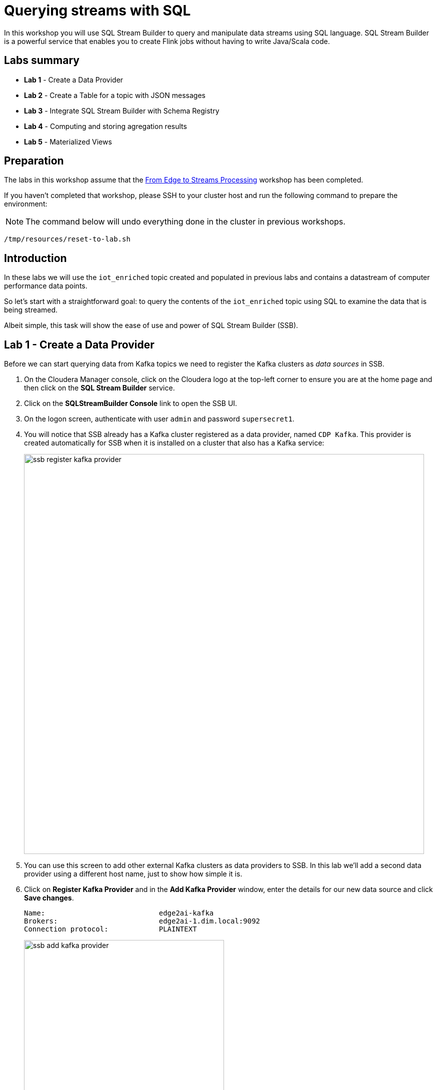 = Querying streams with SQL

In this workshop you will use SQL Stream Builder to query and manipulate data streams using SQL language. SQL Stream Builder is a powerful service that enables you to create Flink jobs without having to write Java/Scala code.

== Labs summary

* *Lab 1* - Create a Data Provider
* *Lab 2* - Create a Table for a topic with JSON messages
* *Lab 3* - Integrate SQL Stream Builder with Schema Registry
* *Lab 4* - Computing and storing agregation results
* *Lab 5* - Materialized Views

== Preparation

The labs in this workshop assume that the link:streaming.adoc[From Edge to Streams Processing] workshop has been completed.

If you haven't completed that workshop, please SSH to your cluster host and run the following command to prepare the environment:

NOTE: The command below will undo everything done in the cluster in previous workshops.

[source,shell]
----
/tmp/resources/reset-to-lab.sh
----

== Introduction

In these labs we will use the `iot_enriched` topic created and populated in previous labs and contains a datastream of computer performance data points.

So let's start with a straightforward goal: to query the contents of the `iot_enriched` topic using SQL to examine the data that is being streamed.

Albeit simple, this task will show the ease of use and power of SQL Stream Builder (SSB).

[[lab_1, Lab 1]]
== Lab 1 - Create a Data Provider

Before we can start querying data from Kafka topics we need to register the Kafka clusters as _data sources_ in SSB.

. On the Cloudera Manager console, click on the Cloudera logo at the top-left corner to ensure you are at the home page and then click on the *SQL Stream Builder* service.

. Click on the *SQLStreamBuilder Console* link to open the SSB UI.

. On the logon screen, authenticate with user `admin` and password `supersecret1`.

. You will notice that SSB already has a Kafka cluster registered as a data provider, named `CDP Kafka`. This provider is created automatically for SSB when it is installed on a cluster that also has a Kafka service:
+
image::images/ssb-register-kafka-provider.png[width=800]

. You can use this screen to add other external Kafka clusters as data providers to SSB. In this lab we'll add a second data provider using a different host name, just to show how simple it is.

. Click on *Register Kafka Provider* and in the *Add Kafka Provider* window, enter the details for our new data source and click *Save changes*.
+
[source,yaml]
----
Name:                           edge2ai-kafka
Brokers:                        edge2ai-1.dim.local:9092
Connection protocol:            PLAINTEXT
----
+
image::images/ssb-add-kafka-provider.png[width=400]

[[lab_2, Lab 2]]
== Lab 2 - Create a Table for a topic with JSON messages

Now we can _map_ the `iot_enriched` topic to a _table_ in SQL Stream Builder.
_Tables_ in SSB are a way to associate a Kafka topic with a schema so that we can use it in our SQL queries.

. To create our first Table, click on *Console* (on the left bar) *> Tables > Add table > Apache Kafka*.
+
image::images/ssb-add-table.png[width=800]

. On the *Kafka* window, enter the following information:
+
[source,yaml]
----
Virtual table name: iot_enriched
Kafka Cluster:      edge2ai-kafka
Topic Name:         iot_enriched
Data Format:        JSON
----
+
image::images/ssb-kafka-source.png[width=400]

. Ensure the *Schema* tab is selected. Scroll to the bottom of the tab and click *Detect Schema*. SSB will take a sample of the data flowing through the topic and will infer the schema used to parse the content. Alternatively you could also specify the schema in this tab.
+
image::images/ssb-detect-schema.png[width=400]

. If we need to manipulate the source data to fix, cleanse or convert some values, we can define transformations for the table. Transformations are defined in Javascript code.
+
The serialized record read from Kafka is provided to the Javascript code in the `record` variable. The last command of the transformation code must return the serialized content of the modified record.
+
The data in the `iot_enriched` topic has a timestamp expressed in microseconds. We want to have this field converted to milliseconds. Let's write a transformation to perform that conversion for us.
+
Click on the *Transformations* tab and enter the following code in the *Code* field:
+
[source,javascript]
----
// parse the JSON record
var parsedVal = JSON.parse(record.value);
// Convert sensor_ts from micro to milliseconds
parsedVal['sensor_ts'] = Math.round(parsedVal['sensor_ts']/1000);
// serialize output as JSON
JSON.stringify(parsedVal);
----
+
image::images/ssb-source-transformations.png[width=400]

. Now that we have converted the `sensor_ts` field to milliseconds, we can tell SSB to use it as a source for the event time, which is the time that will be used for defining aggregation windows for our queries.
+
To do this, click on the *Event Time* tab and configure the following properties:
+
[source]
----
Input Timestamp Column: sensor_ts
Event Time Column:      event_time
Watermark Seconds:      3
----
+
image::images/ssb-event-time-column.png[width=400]
+
This will add the `event_time` column to the table. This column has a `TIMESTAMP ROWTIME` data type and is derived from the value of the `sensor_ts` column.

. Click on the *Properties* tab, enter the following value for the *Consumer Group* property and click *Save changes*.
+
[source,yaml]
----
Consumer Group: ssb-iot-1
----
+
image::images/ssb-source-properties.png[width=400]
+
NOTE: Setting the *Consumer Group* properties for a virtual table will ensure that if you stop a query and restart it later, the second query execute will continue to read the data from the point where the first query stopped, without skipping data. *However*, if _multiple queries_ use the same virtual table, setting this property will effectively distribute the data across the queries so that each record is only read by a single query. If you want to share a virtual table with multiple distinct queries, ensure that the Consumer Group property is unset.

. Let's query the newly created table to ensure things are working correctly. Click on *>_Console > Compose > SQL* and type the following query:
+
[source,sql]
----
SELECT *
FROM iot_enriched
----

. Click on *Execute*. After a few seconds you should see the data from the topic displayed on the *Results* panel:

image::images/ssb-first-query.png[width=800]

. Click *Stop* to stop the job and release all the cluster resources used by the query.
You can double-check that all queries/jobs have been stopped by clicking on the *SQL Jobs* tab.
If any jobs are still running, you can stop them from that page.

[[lab_3, Lab 3]]
== Lab 3 - Integrate SQL Stream Builder with Schema Registry

The SQL Stream Builder's integration with Schema Registry automatically exposes the schemas stored in the registry as tables in SSB.
The schema names in Schema Registry _must match the corresponding topic names_ in Kafka.

In this lab we will register Schema Registry as a catalog in SSB so that we can automatically read the contents of the `iot_enriched_avro` topic, which is stored in AVRO format.

. Go to the following URL, which contains the schema definition for the data in the `iot_enriched_avro` topic. Select and copy the contents of the page.
+
`link:https://raw.githubusercontent.com/cloudera-labs/edge2ai-workshop/master/sensor.avsc[https://raw.githubusercontent.com/cloudera-labs/edge2ai-workshop/master/sensor.avsc, window="_blank"]`

. In the Schema Registry Web UI, click the `+` sign to register a new schema.

. Click on a blank area in the *Schema Text* field and paste the contents you copied.

. Complete the schema creation by filling the following properties and save the schema.
+
[source]
----
Name:          iot_enriched_avro
Description:   Schema for the data in the iot_enriched_avro topic
Type:          Avro schema provider
Schema Group:  Kafka
Compatibility: Backward
Evolve:        checked
----

image::images/schema-registy-iot-enriched.png[width=800]

. Back on the SQL Stream Builder page, click on *Data Providers* (on the left bar) *> (+) Register Catalog*.

. In the *Add Catalog* screen, enter the following details:
+
[source]
----
Name:                sr
Catalog Type:        Schema Registry
Kafka Cluster:       edge2ai-kafka
Schema Registry URL: http://cdp.35.84.231.219.nip.io:7788/api/v1
Enable TLS:          No
----

. Click on the *Add Filter* button and enter the following configuration for the filter:
+
[source]
----
Database Filter: .*
Table Filter:    iot.*
----

. Click on *Validate*. If the configuration is correct you should see the message "Validation was successful, 1 table found."

image::images/ssb-add-sr-catalog.png[width=400]

. Click on *Add Tables*.

. On the *Tables* screen you should see now the list of tables that were imported from Schemar Registry.

image::images/ssb-sr-tables.png[width=800]

. Query the imported table to ensure it is working correctly. Click on *>_Console > Compose > SQL* and type the following query:
+
[source,sql]
----
SELECT *
FROM `sr`.`default_database`.`iot_enriched_avro`
----

. Click on *Execute*. After a few seconds you should see the data from the topic displayed on the *Results* panel.

. Click *Stop* to stop the job and release all the cluster resources used by the query.
You can double-check that all queries/jobs have been stopped by clicking on the *SQL Jobs* tab.
If any jobs are still running, you can stop them from that page.


[[lab_4, Lab 4]]
== Lab 4 - Computing and storing aggregation results

Now that we have already run a few basic queries and confirmed that our tables are working correctly,
we want to start computing aggregates for our incoming data stream and make the results available
for downstream applications.

SQL Stream Builder's Tables give us the ability to publish/store streaming data to several different services (Kafka, AWS S3, Google GCS, Kudu, HBase, etc...).

In this lab we'll use another Kafka table to publish the results of our aggregation to another Kafka topic.

. Let's first create a topic (`sensor6_stats`) where to publish our aggregation results:
.. Navigate to the SMM UI (*Cloudera Manager > SMM* service *>
Streams Messaging Manager Web UI*).
.. On the SMM UI, click the *Topics* tab (image:images/topics_icon.png[width=25]).
.. Click the *Add New* button.
.. Enter the following details for the topic and click *Save* when ready:
... Topic name: `sensor6_stats`
... Partitions: `10`
... Availability: `Low`
... Cleanup Policy: `delete`

. To create the Table, click on *Console* (on the left bar) *> Tables > Add table > Apache Kafka*.
+
image::images/ssb-add-table.png[width=800]

. On the *Kafka Sink* window, enter the following information and click *Save changes*:
+
[source,yaml]
----
Virtual table name: sensor6_stats_sink
Kafka Cluster:      edge2ai-kafka
Topic Name:         sensor6_stats
Dynamic Schema:     Enabled
----
+
image::images/ssb-kafka-sink.png[width=400]

. On the SSB UI, click on *Console* (on the left bar) *> Compose > SQL* and type the query shown below.
+
This query will compute aggregates over 30-seconds windows that slide forward every second. For a specific sensor value in the record (`sensor_6`) it computes the following aggregations for each window:
+
--
* Number of events received
* Sum of the `sensor_6` value for all the events
* Average of the `sensor_6` value across all the events
* Min and max values of the `sensor_6` field
* Number of events for which the `sensor_6` value exceeds `70`
--
+
[source,sql]
----
SELECT
  sensor_id as device_id,
  HOP_END(event_time, INTERVAL '1' SECOND, INTERVAL '30' SECOND) as windowEnd,
  count(*) as sensorCount,
  sum(sensor_6) as sensorSum,
  avg(cast(sensor_6 as float)) as sensorAverage,
  min(sensor_6) as sensorMin,
  max(sensor_6) as sensorMax,
  sum(case when sensor_6 > 70 then 1 else 0 end) as sensorGreaterThan60
FROM iot_enriched
GROUP BY
  sensor_id,
  HOP(event_time, INTERVAL '1' SECOND, INTERVAL '30' SECOND)
----
+
image::images/ssb-sql-aggregation.png[width=800]

. Enter `Sensor6Stats` for the *SQL Job Name* field.

. On the *Sink Virtual Table* field, click on the *None* drop-down and select the Virtual Sink Table that you created previously (`sensor6_stats_sink`)
+
image::images/ssb-select-sink.png[width=800]

. Click *Execute*.

. Scroll to the bottom of the page and you will see the log messages generated by your query execution.
+
image::images/ssb-sql-execution.png[width=800]

. After a few seconds the SQL Console will start showing the results of your aggregation query.
+
Note that the data displayed on the screen is only a sample of the data returned by the query, not the full data.
+
image::images/ssb-sql-aggr-results.png[width=800]

. Check the job execution details and logs by clicking on *Console* (on the left bar) *> SQL Jobs* tab. Explore the options on this screen:
+
--
.. Click on the `Sensor6Stats` job.
.. Click on the *Details* tab to see job details.
.. Click on the *Log* tab to see log messages generated by the job execution.
--
+
image::images/ssb-job-details.png[width=800]

. Click on the *Flink Dashboard* link to open the job's page on the dashboard. Navigate the dashboard pages to explore details and metrics of the job execution.
+
image::images/ssb-job-dashboard.png[width=800]

. Let's query the `sensor6_stats` topic to examine the data that is being written to it.
Since we were using a table with a *dynamic schema* to write the data to that topic, we cannot use it for reads. We need to define a new Table associated with the `sensor6_stats` topic with a schema for reads.
+
--
.. Click on *Console* (on the left bar) *> Tables > Add table > Apache Kafka*.
.. On the *Kafka Source* window, enter the following information and click *Save changes*:
+
[source,yaml]
----
Virtual table name: sensor6_stats
Kafka Cluster:      edge2ai-kafka
Topic Name:         sensor6_stats
Data Format:        JSON
----
--
.. Click on *Detect Schema* and wait for the schema to be updated.
.. Click *Save changes*.

. Click on *Console* (on the left bar) to refresh the screen and clear the SQL Compose field, which may still show the running aggregation job.
+
Note that the job will continue to run in the background. You can monitor and manage it through the *SQL Jobs* page.

. Enter the following query in the SQL field and execute it:
+
[source,sql]
----
SELECT *
FROM sensor6_stats
----

. After a few seconds you should see the contents of the `sensor6_stats` topic displayed on the screen:
+
image::images/ssb-stats-results.png[width=800]

. You will need to leave the `Sensor6Stats` job running to use it in the next lab. Make sure you stop all other jobs to release cluster resources.
+
image::images/ssb-jobs-running.png[width=800]

[[lab_5, Lab 5]]
== Lab 5 - Materialized Views

SQL Stream Builder can also take keyed snapshots of the data stream and make that available through a REST interface in the form of Materialized Views.
In this lab we'll create and query Materialized Views (MV).

We will define MVs on top of the query we created in the previous lab. Make sure that query is running before executing the steps below.

. On the *Console_ > SQL Jobs* tab, verify that the `Sensor6Stats` job is running. Select the job and click on the *Edit Selected Job* button.
+
image::images/ssb-edit-job.png[width=800]

. Select the *Materialized View* tab for that job and set the following values for the MV properties:
+
[source,python]
----
Primary Key:           device_id
Retention:             300
Recreate on Job Start: Yes
Ignore NULLs:          Yes
----
+
image::images/ssb-mv-config1.png[width=300]

. To create a MV we need to have an API Key. The API key is the information given to clients so that they can access the MVs. If you have multiple MVs and want them to be accessed by different clients you can have multiple API keys to control access.
+
If you have already created an API Key in SSB you can select it from the drop-down list. Otherwise, create one on the spot by clicking on the *Add API Key* button shown above. Use `ssb-lab` as the Key Name.

. Click *Apply Configuration*. This will enable the *Add Query* button in the *Materialized View Queries* section.

. Click *Add Query* to create a new MV. We want to create a view that shows all the devices for which `sensor6` has had at least 1 reading above 60 in the last recorded 30 second window. For this, enter the following parameters in the MV Query Configuration page:
+
[source,python]
----
URL Pattern:   above60
Query Builder: <click "Select All" to add all columns>
Filters:       sensorGreatThan60  greater  0
----
+
image::images/ssb-mv-config2.png[width=400]

. Click *Save Changes*.
. Copy the new MV URL that's shown on the screen and open it in a new browser tab (or simply click on the URL link). You will see the content of the MV current snapshot.
+
If you refresh the page a few times you will notice that the MV snapshot is updated as new data points are coming through the stream.
+
SSB keeps the last state of the data for each value of the defined primary key.
+
image::images/ssb-mv-contents.png[width=800]

==== Materialized View with parameters
The MV we created above takes no filter parameters; it always returns the full content of the MV when you call the REST endpoint.
It is possible, though, to specify parameters for a MV so that you can filter the contents at query time.

Below we will create a new MV that allows filtering by specifying a range for the `sensorAverage` column.

. Click the *Add Query* button to create a new MV, enter the following parameter and click *Save Changes*.
+
[source,python]
----
URL Pattern:   above60withRange/{lowerTemp}/{upperTemp}
Query Builder: <click "Select All" to add all columns>
Filters:       sensorGreatThan60  greater           0
               AND
               sensorAverage      greater or equal  {lowerTemp}
               AND
               sensorAverage      less or equal     {upperTemp}
----
+
image::images/ssb-mv-config3.png[width=400]

. You will notice that the new URL for this MV has placeholders for the `{lowerTemp}` and `{upperTemp}` parameters:
+
image::images/ssb-mv-parameters.png[width=800]

. Copy the MV URL to a text editor and replace the placeholders with actual values for those parameters.
+
The example below shows a filter for `sensorAverage` values between 80 and 85, inclusive:
+
[source]
----
.../above60withRange/50/70?key=...
----

. After replacing the values, open the URL on your web browser to retrieve the filtered data.
+
Try changing the value range to verify that the filter is working as expected.

. Once you have finished the lab, click on the *SQL Jobs* tab and stop all your jobs to release cluster resources.

== Conclusion

We have now taken data from one topic, calculated aggregated results and written these to another topic.
IIn order to validate that this was successful we have selected the result with an independent select query.
Finally, we created Materialized Views for one of our jobs and queried those views through their REST endpoints.

